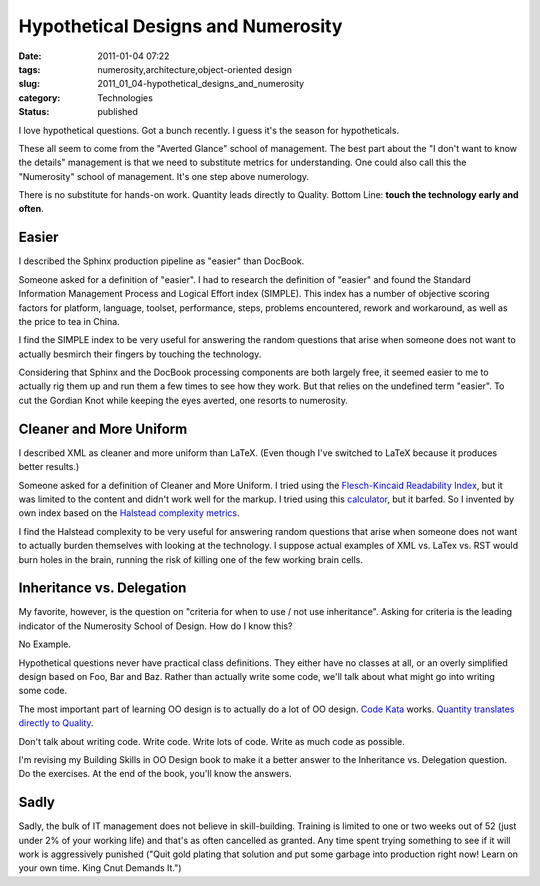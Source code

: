 Hypothetical Designs and Numerosity
===================================

:date: 2011-01-04 07:22
:tags: numerosity,architecture,object-oriented design
:slug: 2011_01_04-hypothetical_designs_and_numerosity
:category: Technologies
:status: published

I love hypothetical questions. Got a bunch recently. I guess it's the
season for hypotheticals.

These all seem to come from the "Averted Glance" school of
management. The best part about the "I don't want to know the
details" management is that we need to substitute metrics for
understanding. One could also call this the "Numerosity" school of
management. It's one step above numerology.

There is no substitute for hands-on work. Quantity leads directly to
Quality. Bottom Line: **touch the technology early and often**.

Easier
------

I described the Sphinx production pipeline as "easier" than
DocBook.

Someone asked for a definition of "easier". I had to research the
definition of "easier" and found the Standard Information
Management Process and Logical Effort index (SIMPLE). This index
has a number of objective scoring factors for platform, language,
toolset, performance, steps, problems encountered, rework and
workaround, as well as the price to tea in China.

I find the SIMPLE index to be very useful for answering the random
questions that arise when someone does not want to actually
besmirch their fingers by touching the technology.

Considering that Sphinx and the DocBook processing components are
both largely free, it seemed easier to me to actually rig them up
and run them a few times to see how they work. But that relies on
the undefined term "easier". To cut the Gordian Knot while keeping
the eyes averted, one resorts to numerosity.

Cleaner and More Uniform
------------------------

I described XML as cleaner and more uniform than LaTeX. (Even
though I've switched to LaTeX because it produces better results.)

Someone asked for a definition of Cleaner and More Uniform. I
tried using the `Flesch-Kincaid Readability
Index <http://en.wikipedia.org/wiki/Flesch%E2%80%93Kincaid_readability_test>`__,
but it was limited to the content and didn't work well for the
markup. I tried using this
`calculator <http://www.standards-schmandards.com/exhibits/rix/>`__,
but it barfed. So I invented by own index based on the `Halstead
complexity
metrics <http://en.wikipedia.org/wiki/Halstead_complexity_measures>`__.

I find the Halstead complexity to be very useful for answering
random questions that arise when someone does not want to actually
burden themselves with looking at the technology. I suppose actual
examples of XML vs. LaTex vs. RST would burn holes in the brain,
running the risk of killing one of the few working brain cells.

Inheritance vs. Delegation
--------------------------

My favorite, however, is the question on "criteria for when to use
/ not use inheritance". Asking for criteria is the leading
indicator of the Numerosity School of Design. How do I know this?

No Example.

Hypothetical questions never have practical class definitions.
They either have no classes at all, or an overly simplified design
based on Foo, Bar and Baz. Rather than actually write some code,
we'll talk about what might go into writing some code.

The most important part of learning OO design is to actually do a
lot of OO design. `Code
Kata <{filename}/blog/2009/08/2009_08_14-code_dojo_and_oo_design_oo_design_dojo.rst>`__
works. `Quantity translates directly to
Quality <http://russelldavies.typepad.com/planning/2007/02/quantity_equals.html>`__.

Don't talk about writing code. Write code. Write lots of code.
Write as much code as possible.

I'm revising my Building Skills in OO Design book to make it a
better answer to the Inheritance vs. Delegation question. Do the
exercises. At the end of the book, you'll know the answers.

Sadly
-----

Sadly, the bulk of IT management does not believe in
skill-building. Training is limited to one or two weeks out of 52
(just under 2% of your working life) and that's as often cancelled
as granted. Any time spent trying something to see if it will work
is aggressively punished ("Quit gold plating that solution and put
some garbage into production right now! Learn on your own time.
King Cnut Demands It.")





